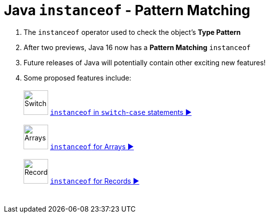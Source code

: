 = Java `instanceof` - Pattern Matching

. The `instanceof` operator used to check the object's *Type Pattern*
. After two previews, Java 16 now has a *Pattern Matching* `instanceof`
. Future releases of Java will potentially contain other exciting new features!
. Some proposed features include: +
 +
image:../images/Switch.png[Switch, 50] link:patterns/switch/SwitchPatterns.adoc[`instanceof` in `switch`-`case` statements ▶️]  +
 +
image:../images/Array.png[Arrays, 50] link:patterns/arrays/ArraysPatterns.adoc[`instanceof` for Arrays ▶️] +
 +
image:../images/Record.png[Record, 50] link:patterns/records/RecordsPatterns.adoc[`instanceof` for Records ▶️]

[caption=" ", .center, cols="<50%, >50%", width=95%, grid=none, frame=none]
|===
|  {nbsp} | {nbsp}
|===
